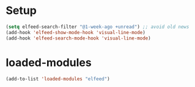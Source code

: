 * Setup
#+begin_src emacs-lisp
  (setq elfeed-search-filter "@1-week-ago +unread") ;; avoid old news
  (add-hook 'elfeed-show-mode-hook 'visual-line-mode)
  (add-hook 'elfeed-search-mode-hook 'visual-line-mode)
#+end_src

* loaded-modules
#+begin_src emacs-lisp
  (add-to-list 'loaded-modules "elfeed")
#+end_src
